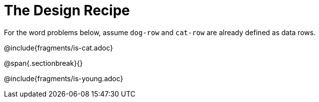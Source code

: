= The Design Recipe

For the word problems below, assume `dog-row` and `cat-row` are already defined as data rows.

@include{fragments/is-cat.adoc}

@span{.sectionbreak}{}

@include{fragments/is-young.adoc}
